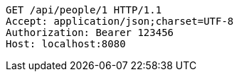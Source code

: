 [source,http,options="nowrap"]
----
GET /api/people/1 HTTP/1.1
Accept: application/json;charset=UTF-8
Authorization: Bearer 123456
Host: localhost:8080

----
